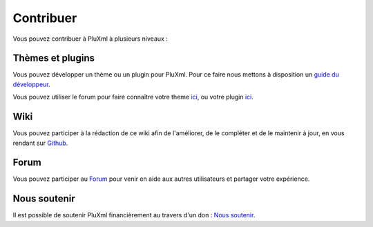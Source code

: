 Contribuer
==========

Vous pouvez contribuer à PluXml à plusieurs niveaux :

Thèmes et plugins
-----------------

Vous pouvez développer un thème ou un plugin pour PluXml. Pour ce faire nous mettons à disposition un `guide du développeur <https://wiki.pluxml.org/developper/developpement>`_.

Vous pouvez utiliser le forum pour faire connaître votre theme `ici <https://forum.pluxml.org/categories/vos-creations>`_, ou votre plugin `ici <https://forum.pluxml.org/categories/plugins>`_.

Wiki
----

Vous pouvez participer à la rédaction de ce wiki afin de l'améliorer, de le compléter et de le maintenir à jour, en vous rendant sur `Github <https://github.com/pluxml/PluXml-Wiki>`_.

Forum
-----

Vous pouvez participer au `Forum <http://forum.pluxml.org/>`_ pour venir en aide aux autres utilisateurs et partager votre expérience.

Nous soutenir
-------------

Il est possible de soutenir PluXml financièrement au travers d'un don : `Nous soutenir <https://www.pluxml.org/nous-soutenir.html>`_.
